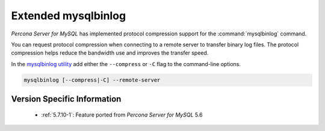 .. _extended_mysqlbinlog:

========================
Extended mysqlbinlog
========================

*Percona Server for MySQL* has implemented protocol compression support for the
:command:`mysqlbinlog` command. 

You can request protocol compression when connecting to a remote server to
transfer binary log files. The protocol compression helps reduce the
bandwidth use and improves the transfer speed.

In the `mysqlbinlog utility
<https://dev.mysql.com/doc/refman/5.7/en/mysqlbinlog.html>`__ add either the
``--compress`` or ``-C`` flag to the command-line options.

.. code-block:: text

    mysqlbinlog [--compress|-C] --remote-server


Version Specific Information
============================

  * :ref:`5.7.10-1`: Feature ported from *Percona Server for MySQL* 5.6
